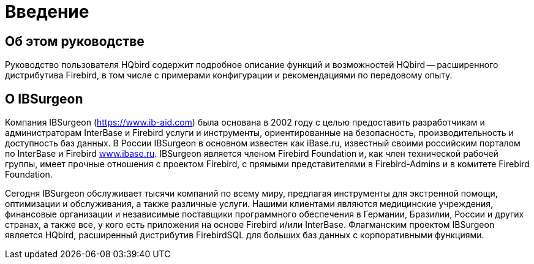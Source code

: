 
:sectnums!:

[preface]
= Введение

== Об этом руководстве

Руководство пользователя HQbird содержит подробное описание функций и возможностей HQbird -- расширенного дистрибутива Firebird, в том числе с примерами конфигурации и рекомендациями по передовому опыту.

== О IBSurgeon

Компания IBSurgeon (https://www.ib-aid.com[]) была основана в 2002 году с целью предоставить разработчикам и администраторам InterBase и Firebird услуги и инструменты, ориентированные на безопасность, производительность и доступность баз данных. В России IBSurgeon в основном известен как iBase.ru, известный своими российским порталом по InterBase и Firebird  http://www.ibase.ru[www.ibase.ru]. IBSurgeon является членом Firebird Foundation и, как член технической рабочей группы, имеет прочные отношения с проектом Firebird, с прямыми представителями в Firebird-Admins и в комитете Firebird Foundation.

Сегодня IBSurgeon обслуживает тысячи компаний по всему миру, предлагая инструменты для экстренной помощи, оптимизации и обслуживания, а также различные услуги.
Нашими клиентами являются медицинские учреждения, финансовые организации и независимые поставщики программного обеспечения в Германии, Бразилии, России и других странах, а также все, у кого есть приложения на основе Firebird и/или InterBase. Флагманским проектом IBSurgeon является HQbird, расширенный дистрибутив FirebirdSQL для больших баз данных с корпоративными функциями.

:sectnums: